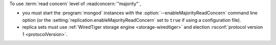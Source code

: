 To use :term:`read concern` level of :readconcern:`"majority"`, 

- you must start the :program:`mongod` instances with the
  :option:`--enableMajorityReadConcern` command line option (or the
  :setting:`replication.enableMajorityReadConcern` set to ``true`` if
  using a configuration file).

- replica sets must use :ref:`WiredTiger storage engine
  <storage-wiredtiger>` and election :rsconf:`protocol version 1
  <protocolVersion>`.
